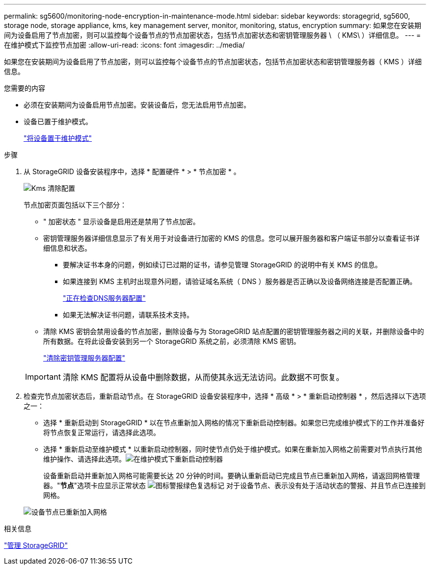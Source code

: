 ---
permalink: sg5600/monitoring-node-encryption-in-maintenance-mode.html 
sidebar: sidebar 
keywords: storagegrid, sg5600, storage node, storage appliance, kms, key management server, monitor, monitoring, status, encryption 
summary: 如果您在安装期间为设备启用了节点加密，则可以监控每个设备节点的节点加密状态，包括节点加密状态和密钥管理服务器 \ （ KMS\ ）详细信息。 
---
= 在维护模式下监控节点加密
:allow-uri-read: 
:icons: font
:imagesdir: ../media/


[role="lead"]
如果您在安装期间为设备启用了节点加密，则可以监控每个设备节点的节点加密状态，包括节点加密状态和密钥管理服务器（ KMS ）详细信息。

.您需要的内容
* 必须在安装期间为设备启用节点加密。安装设备后，您无法启用节点加密。
* 设备已置于维护模式。
+
link:placing-appliance-into-maintenance-mode.html["将设备置于维护模式"]



.步骤
. 从 StorageGRID 设备安装程序中，选择 * 配置硬件 * > * 节点加密 * 。
+
image::../media/fde_monitor_in_maint_mode.png[Kms 清除配置]

+
节点加密页面包括以下三个部分：

+
** " 加密状态 " 显示设备是启用还是禁用了节点加密。
** 密钥管理服务器详细信息显示了有关用于对设备进行加密的 KMS 的信息。您可以展开服务器和客户端证书部分以查看证书详细信息和状态。
+
*** 要解决证书本身的问题，例如续订已过期的证书，请参见管理 StorageGRID 的说明中有关 KMS 的信息。
*** 如果连接到 KMS 主机时出现意外问题，请验证域名系统（ DNS ）服务器是否正确以及设备网络连接是否配置正确。
+
link:checking-dns-server-configuration.html["正在检查DNS服务器配置"]

*** 如果无法解决证书问题，请联系技术支持。


** 清除 KMS 密钥会禁用设备的节点加密，删除设备与为 StorageGRID 站点配置的密钥管理服务器之间的关联，并删除设备中的所有数据。在将此设备安装到另一个 StorageGRID 系统之前，必须清除 KMS 密钥。
+
link:clearing-key-management-server-configuration.html["清除密钥管理服务器配置"]

+

IMPORTANT: 清除 KMS 配置将从设备中删除数据，从而使其永远无法访问。此数据不可恢复。



. 检查完节点加密状态后，重新启动节点。在 StorageGRID 设备安装程序中，选择 * 高级 * > * 重新启动控制器 * ，然后选择以下选项之一：
+
** 选择 * 重新启动到 StorageGRID * 以在节点重新加入网格的情况下重新启动控制器。如果您已完成维护模式下的工作并准备好将节点恢复正常运行，请选择此选项。
** 选择 * 重新启动至维护模式 * 以重新启动控制器，同时使节点仍处于维护模式。如果在重新加入网格之前需要对节点执行其他维护操作、请选择此选项。image:../media/reboot_controller_from_maintenance_mode.png["在维护模式下重新启动控制器"]
+
设备重新启动并重新加入网格可能需要长达 20 分钟的时间。要确认重新启动已完成且节点已重新加入网格，请返回网格管理器。"*节点*"选项卡应显示正常状态 image:../media/icon_alert_green_checkmark.png["图标警报绿色复选标记"] 对于设备节点、表示没有处于活动状态的警报、并且节点已连接到网格。

+
image::../media/node_rejoin_grid_confirmation.png[设备节点已重新加入网格]





.相关信息
link:../admin/index.html["管理 StorageGRID"]
